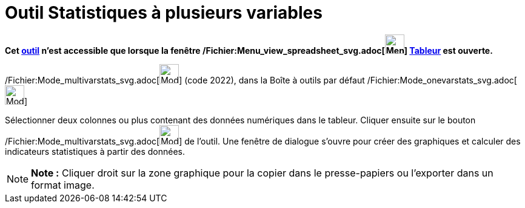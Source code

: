 = Outil Statistiques à plusieurs variables
:page-en: tools/Multiple_Variable_Analysis_Tool
ifdef::env-github[:imagesdir: /fr/modules/ROOT/assets/images]

*Cet xref:/tools/Outils_Tableur.adoc[outil] n'est accessible que lorsque la fenêtre
/Fichier:Menu_view_spreadsheet_svg.adoc[image:32px-Menu_view_spreadsheet.svg.png[Menu view
spreadsheet.svg,width=32,height=32]] xref:/Tableur.adoc[Tableur] est ouverte.*

/Fichier:Mode_multivarstats_svg.adoc[image:32px-Mode_multivarstats.svg.png[Mode multivarstats.svg,width=32,height=32]]
(code 2022), dans la Boîte à outils par défaut
/Fichier:Mode_onevarstats_svg.adoc[image:32px-Mode_onevarstats.svg.png[Mode onevarstats.svg,width=32,height=32]]

Sélectionner deux colonnes ou plus contenant des données numériques dans le tableur. Cliquer ensuite sur le bouton
/Fichier:Mode_multivarstats_svg.adoc[image:32px-Mode_multivarstats.svg.png[Mode multivarstats.svg,width=32,height=32]]
de l'outil. Une fenêtre de dialogue s'ouvre pour créer des graphiques et calculer des indicateurs statistiques à partir
des données.

[NOTE]
====

*Note :* Cliquer droit sur la zone graphique pour la copier dans le presse-papiers ou l'exporter dans un format image.

====
